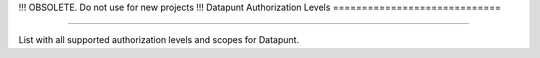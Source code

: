 !!! OBSOLETE. Do not use for new projects !!!
Datapunt Authorization Levels
=============================

.. image:: https://img.shields.io/badge/license-MPLv2.0-blue.svg
    :target: https://www.mozilla.org/en-US/MPL/2.0/

---------------------

List with all supported authorization levels and scopes for Datapunt.

